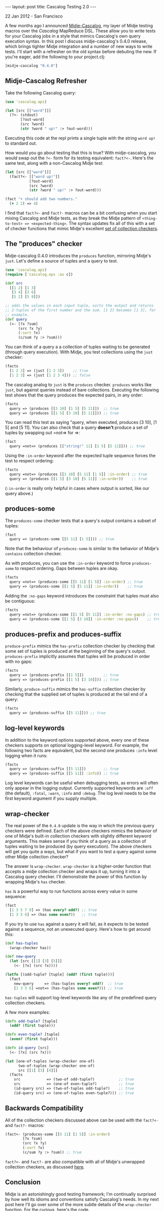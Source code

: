 #+STARTUP: showall indent
#+STARTUP: hidestars
#+BEGIN_HTML
---
layout: post
title: Cascalog Testing 2.0
---

<p class="meta">22 Jan 2012 - San Francisco</p>
#+END_HTML

A few months ago I announced [[http://sritchie.github.com/2011/09/30/testing-cascalog-with-midje.html][Midje-Cascalog]], my layer of Midje testing macros over the [[www.cascalog.org][Cascalog]] MapReduce DSL. These allow you to write tests for your Cascalog jobs in a style that mimics Cascalog's own query execution syntax. In this post I discuss midje-cascalog's 0.4.0 release, which brings tighter Midje integration and a number of new ways to write tests. I'll start with a refresher on the old syntax before debuting the new. If you're eager, add the following to your project.clj:

#+begin_src clojure
[midje-cascalog "0.4.0"]
#+end_src

** Midje-Cascalog Refresher

Take the following Cascalog query:

#+begin_src clojure
  (use 'cascalog.api)
  
  (let [src [["word"]]]
    (?<- (stdout)
         [?out-word]
         (src ?word)
         (str ?word " up!" :> ?out-word)))
#+end_src

Executing this code at the repl prints a single tuple with the string =word up!= to standard out.

How would you go about testing that this is true? With midje-cascalog, you would swap out the =?<-= form for its testing equivalent: =fact?<-=. Here's the same test, along with a non-Cascalog Midje test:

#+begin_src clojure
  (let [src [["word"]]]
    (fact?<- [["word up!"]]
             [?out-word]
             (src ?word)
             (str ?word " up!" :> ?out-word)))
  
  (fact "+ should add two numbers."
    (+ 2 2) => 4)
#+end_src

I find that =fact?<-= and =fact?-= macros can be a bit confusing when you start mixing Cascalog and Midje tests, as they break the Midje pattern of =<thing-to-test> => <expected-thing>=. The syntax updates fix all of this with a set of checker functions that mimic Midje's excellent [[https://github.com/marick/Midje/wiki/Checkers-for-collections-and-strings][set of collection checkers]].

** The "produces" checker

Midje-cascalog 0.4.0 introduces the =produces= function, mirroring Midje's =just=. Let's define a source of tuples and a query to test.

#+begin_src clojure
  (use 'cascalog.api)
  (require ['cascalog.ops :as c])
  
  (def src
    [[1 2] [1 3]
     [3 4] [3 6]
     [5 2] [5 9]])
  
  ;; adds the values in each input tuple, sorts the output and returns
  ;; 2-tuples of the first number and the sum. [1 2] becomes [1 3], for
  ;; example.
  (def query
    (<- [?x ?sum]
        (src ?x ?y)
        (:sort ?x)
        (c/sum ?y :> ?sum)))  
#+end_src

You can think of a query a a collection of tuples waiting to be generated (through query execution). With Midje, you test collections using the =just= checker:

#+begin_src clojure
  (facts
    [1 2 3] => (just [1 2 3])    ;; true
    [1 2 3] => (just [1 2 3 4])) ;; false
#+end_src

The cascalog analog to =just= is the =produces= checker. =produces= works like =just=, but against queries instead of bare collections. Executing the following test shows that the query produces the expected pairs, in any order:

#+begin_src clojure
  (facts
    query => (produces [[3 10] [1 5] [5 11]])  ;; true
    query => (produces [[1 5] [3 10] [5 11]])) ;; true  
#+end_src

You can read this test as saying "query, when executed, produces [3 10], [1 5] and [5 11]. You can also check that a query *doesn't* produce a set of tuples by swapping out =not=> for =>:

#+begin_src clojure
  (fact
    query =not=> (produces [["string!" 11] [1 5] [5 11]])) ;; true
#+end_src

Using the =:in-order= keyword after the expected tuple sequence forces the test to respect ordering:

#+begin_src clojure
  (facts    
    query =not=> (produces [[3 10] [5 11] [1 5]] :in-order) ;; true
    query => (produces [[1 5] [3 10] [5 11]] :in-order))    ;; true
#+end_src

(=:in-order= is really only helpful in cases where output is sorted, like our query above.)

** produces-some

The =produces-some= checker tests that a query's output contains a subset of tuples:

#+begin_src clojure    
  (fact
    query => (produces-some [[5 11] [1 5]])) ;; true
#+end_src

Note that the behaviour of =produces-some= is similar to the behavior of Midje's =contains= collection checker.

As with produces, you can use the =:in-order= keyword to force =produces-some= to respect ordering. Gaps between tuples are okay.

#+begin_src clojure    
  (facts
    query =not=> (produces-some [[5 11] [1 5]] :in-order) ;; true
    query => (produces-some [[1 5] [5 11]] :in-order))    ;; true
#+end_src

Adding the =:no-gaps= keyword introduces the constraint that tuples must also be contiguous:

#+begin_src clojure    
  (facts    
    query =not=> (produces-some [[1 5] [5 11]] :in-order :no-gaps) ;; true
    query => (produces-some [[1 5] [3 10]] :in-order :no-gaps))    ;; true
#+end_src

** produces-prefix and produces-suffix

=produce-prefix= mimics the =has-prefix= collection checker by checking that some set of tuples is produced at the beginning of the query's output. =produces-prefix= implicitly assumes that tuples will be produced in order with no gaps:

#+begin_src clojure    
  (facts    
    query => (produces-prefix [[1 5]])         ;; true
    query => (produces-prefix [[1 5] [3 10]])) ;; true
#+end_src

Similarly, =produce-suffix= mimics the =has-suffix= collection checker by checking that the supplied set of tuples is produced at the tail end of a query:

#+begin_src clojure    
  (facts
    query => (produces-suffix [[5 11]])) ;; true
#+end_src

** log-level keywords

In addition to the keyword options supported above, every one of these checkers supports on optional logging-level keyword. For example, the following two facts are equivalent, but the second one produces =:info= level logging when it runs:

#+begin_src clojure
  (facts
    query => (produces-suffix [[5 11]])        ;; true
    query => (produces-suffix [[5 11]] :info)) ;; true
#+end_src

Log level keywords can be useful when debugging tests, as errors will often only appear in the logging output. Currently supported keywords are =:off= (the default), =:fatal=, =:warn=, =:info= and =:debug=. The log level needs to be the first keyword argument if you supply multiple.

** wrap-checker

The real power of the =0.4.0= update is the way in which the previous query checkers were defined. Each of the above checkers mimics the behavior of one of Midje's built-in collection checkers with slightly different keyword arguments. This makes sense if you think of a query as a collection of tuples waiting to be produced (by query execution). The above checkers will get you quite a ways, but what if you want to test a query against some other Midje collection checker?

The answer is =wrap-checker=. =wrap-checker= is a higher-order function that accepts a midje collection checker and wraps it up, turning it into a Cascalog query checker. I'll demonstrate the power of this function by wrapping  Midje's =has= checker.

=has= is a powerful way to run functions across every value in some sequence:

#+begin_src clojure
  (fact
    [1 3 5 7 9] => (has every? odd?) ;; true
    [1 3 5 6] => (has some even?))   ;; true
#+end_src

If you try to use =has= against a query it will fail, as it expects to be tested against a sequence, not an unexecuted query. Here's how to get around this:

#+begin_src clojure
  (def has-tuples
    (wrap-checker has))
  
  (def new-query
    (let [src [[1] [3] [5]]]
      (<- [?x] (src ?x))))
  
  (letfn [(odd-tuple? [tuple] (odd? (first tuple)))]
    (fact
      new-query     => (has-tuples every? odd?)  ;; true
      [1 3 5 6] =not=> (has-tuples some even?))) ;; true  
  
#+end_src

=has-tuples= will support log-level keywords like any of the predefined query collection checkers.

A few more examples:

#+begin_src clojure
  (defn odd-tuple? [tuple]
    (odd? (first tuple)))
  
  (defn even-tuple? [tuple]
    (even? (first tuple)))
  
  (defn id-query [src]
    (<- [?x] (src ?x)))
  
  (let [one-of-tuples (wrap-checker one-of)
        two-of-tuples (wrap-checker one-of)
        src [[1] [3] [4]]]
    (facts
      src            => (two-of odd-tuple?)           ;; true
      src            => (one-of even-tuple?)          ;; true
      (id-query src) => (two-of-tuples odd-tuple?)    ;; true
      (id-query src) => (one-of-tuples even-tuple?))) ;; true  
#+end_src

** Backwards Compatibility

All of the collection checkers discussed above can be used with the =fact?<-= and =fact?-= macros:

#+begin_src clojure
  (fact<- (produces-some [[5 11] [1 5]] :in-order)
          [?x ?sum]
          (src ?x ?y)
          (:sort ?x)
          (c/sum ?y :> ?sum)) ;; true
#+end_src

=fact?<-= and =fact?-= are also compatible with all of Midje's unwrapped collection checkers, as discussed [[http://sritchie.github.com/2011/09/30/testing-cascalog-with-midje.html][here]].

** Conclusion

Midje is an astonishingly good testing framework; I'm continually surprised by how well its idioms and conventions satisfy Cascalog's needs. In my next post here I'll go over some of the more subtle details of the =wrap-checker= function. For the curious, [[https://github.com/sritchie/midje-cascalog/blob/develop/src/midje/cascalog.clj#L39][here's the code]].

If you'd like more information or additional features, please add your thoughts to the [[https://github.com/sritchie/midje-cascalog/issues][midje-cascalog github issues page]], or let me know in the comments below (or on twitter! I'm [[www.twitter.com/sritchie09][@sritchie09]].)
